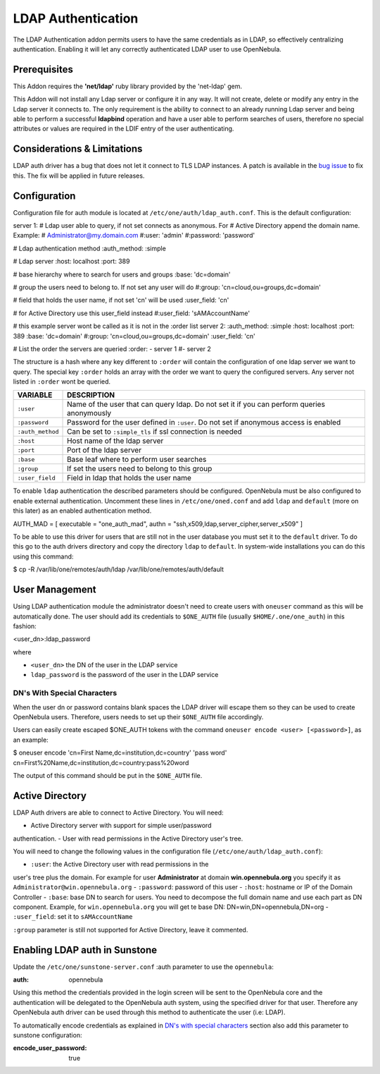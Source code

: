 ===================
LDAP Authentication
===================

The LDAP Authentication addon permits users to have the same credentials
as in LDAP, so effectively centralizing authentication. Enabling it will
let any correctly authenticated LDAP user to use OpenNebula.

Prerequisites
=============

|:!:| This Addon requires the **'net/ldap'** ruby library provided by
the 'net-ldap' gem.

This Addon will not install any Ldap server or configure it in any way.
It will not create, delete or modify any entry in the Ldap server it
connects to. The only requirement is the ability to connect to an
already running Ldap server and being able to perform a successful
**ldapbind** operation and have a user able to perform searches of
users, therefore no special attributes or values are required in the
LDIF entry of the user authenticating.

Considerations & Limitations
============================

LDAP auth driver has a bug that does not let it connect to TLS LDAP
instances. A patch is available in the `bug
issue <http://dev.opennebula.org/issues/1171>`__ to fix this. The fix
will be applied in future releases.

Configuration
=============

Configuration file for auth module is located at
``/etc/one/auth/ldap_auth.conf``. This is the default configuration:

.. code:: code

server 1:
# Ldap user able to query, if not set connects as anonymous. For
# Active Directory append the domain name. Example:
# Administrator@my.domain.com
#:user: 'admin'
#:password: 'password'
 
# Ldap authentication method
:auth_method: :simple
 
# Ldap server
:host: localhost
:port: 389
 
# base hierarchy where to search for users and groups
:base: 'dc=domain'
 
# group the users need to belong to. If not set any user will do
#:group: 'cn=cloud,ou=groups,dc=domain'
 
# field that holds the user name, if not set 'cn' will be used
:user_field: 'cn'
 
# for Active Directory use this user_field instead
#:user_field: 'sAMAccountName'
 
# this example server wont be called as it is not in the :order list
server 2:
:auth_method: :simple
:host: localhost
:port: 389
:base: 'dc=domain'
#:group: 'cn=cloud,ou=groups,dc=domain'
:user_field: 'cn'
 
 
# List the order the servers are queried
:order:
- server 1
#- server 2

The structure is a hash where any key different to ``:order`` will
contain the configuration of one ldap server we want to query. The
special key ``:order`` holds an array with the order we want to query
the configured servers. Any server not listed in ``:order`` wont be
queried.

+--------------------+----------------------------------------------------------------------------------------------+
| VARIABLE           | DESCRIPTION                                                                                  |
+====================+==============================================================================================+
| ``:user``          | Name of the user that can query ldap. Do not set it if you can perform queries anonymously   |
+--------------------+----------------------------------------------------------------------------------------------+
| ``:password``      | Password for the user defined in ``:user``. Do not set if anonymous access is enabled        |
+--------------------+----------------------------------------------------------------------------------------------+
| ``:auth_method``   | Can be set to ``:simple_tls`` if ssl connection is needed                                    |
+--------------------+----------------------------------------------------------------------------------------------+
| ``:host``          | Host name of the ldap server                                                                 |
+--------------------+----------------------------------------------------------------------------------------------+
| ``:port``          | Port of the ldap server                                                                      |
+--------------------+----------------------------------------------------------------------------------------------+
| ``:base``          | Base leaf where to perform user searches                                                     |
+--------------------+----------------------------------------------------------------------------------------------+
| ``:group``         | If set the users need to belong to this group                                                |
+--------------------+----------------------------------------------------------------------------------------------+
| ``:user_field``    | Field in ldap that holds the user name                                                       |
+--------------------+----------------------------------------------------------------------------------------------+

To enable ``ldap`` authentication the described parameters should be
configured. OpenNebula must be also configured to enable external
authentication. Uncomment these lines in ``/etc/one/oned.conf`` and add
``ldap`` and ``default`` (more on this later) as an enabled
authentication method.

.. code:: code

AUTH_MAD = [
executable = "one_auth_mad",
authn = "ssh,x509,ldap,server_cipher,server_x509"
]

To be able to use this driver for users that are still not in the user
database you must set it to the ``default`` driver. To do this go to the
auth drivers directory and copy the directory ``ldap`` to ``default``.
In system-wide installations you can do this using this command:

.. code::

$ cp -R /var/lib/one/remotes/auth/ldap /var/lib/one/remotes/auth/default

User Management
===============

Using LDAP authentication module the administrator doesn't need to
create users with ``oneuser`` command as this will be automatically
done. The user should add its credentials to ``$ONE_AUTH`` file (usually
``$HOME/.one/one_auth``) in this fashion:

.. code:: code

<user_dn>:ldap_password

where

-  ``<user_dn>`` the DN of the user in the LDAP service
-  ``ldap_password`` is the password of the user in the LDAP service

DN's With Special Characters
----------------------------

When the user dn or password contains blank spaces the LDAP driver will
escape them so they can be used to create OpenNebula users. Therefore,
users needs to set up their ``$ONE_AUTH`` file accordingly.

Users can easily create escaped $ONE\_AUTH tokens with the command
``oneuser encode <user> [<password>]``, as an example:

.. code::

$ oneuser encode 'cn=First Name,dc=institution,dc=country' 'pass word'
cn=First%20Name,dc=institution,dc=country:pass%20word

The output of this command should be put in the ``$ONE_AUTH`` file.

Active Directory
================

LDAP Auth drivers are able to connect to Active Directory. You will
need:

-  Active Directory server with support for simple user/password
authentication.
-  User with read permissions in the Active Directory user's tree.

You will need to change the following values in the configuration file
(``/etc/one/auth/ldap_auth.conf``):

-  ``:user``: the Active Directory user with read permissions in the
user's tree plus the domain. For example for user **Administrator**
at domain **win.opennebula.org** you specify it as
``Administrator@win.opennebula.org``
-  ``:password``: password of this user
-  ``:host``: hostname or IP of the Domain Controller
-  ``:base``: base DN to search for users. You need to decompose the
full domain name and use each part as DN component. Example, for
``win.opennebula.org`` you will get te base DN:
DN=win,DN=opennebula,DN=org
-  ``:user_field``: set it to ``sAMAccountName``

``:group`` parameter is still not supported for Active Directory, leave
it commented.

Enabling LDAP auth in Sunstone
==============================

Update the ``/etc/one/sunstone-server.conf`` :auth parameter to use the
``opennebula``:

.. code:: code

:auth: opennebula

Using this method the credentials provided in the login screen will be
sent to the OpenNebula core and the authentication will be delegated to
the OpenNebula auth system, using the specified driver for that user.
Therefore any OpenNebula auth driver can be used through this method to
authenticate the user (i.e: LDAP).

To automatically encode credentials as explained in `DN's with special
characters <#dn_s_with_special_characters>`__ section also add this
parameter to sunstone configuration:

.. code:: code

:encode_user_password: true

.. |:!:| image:: /./lib/images/smileys/icon_exclaim.gif
